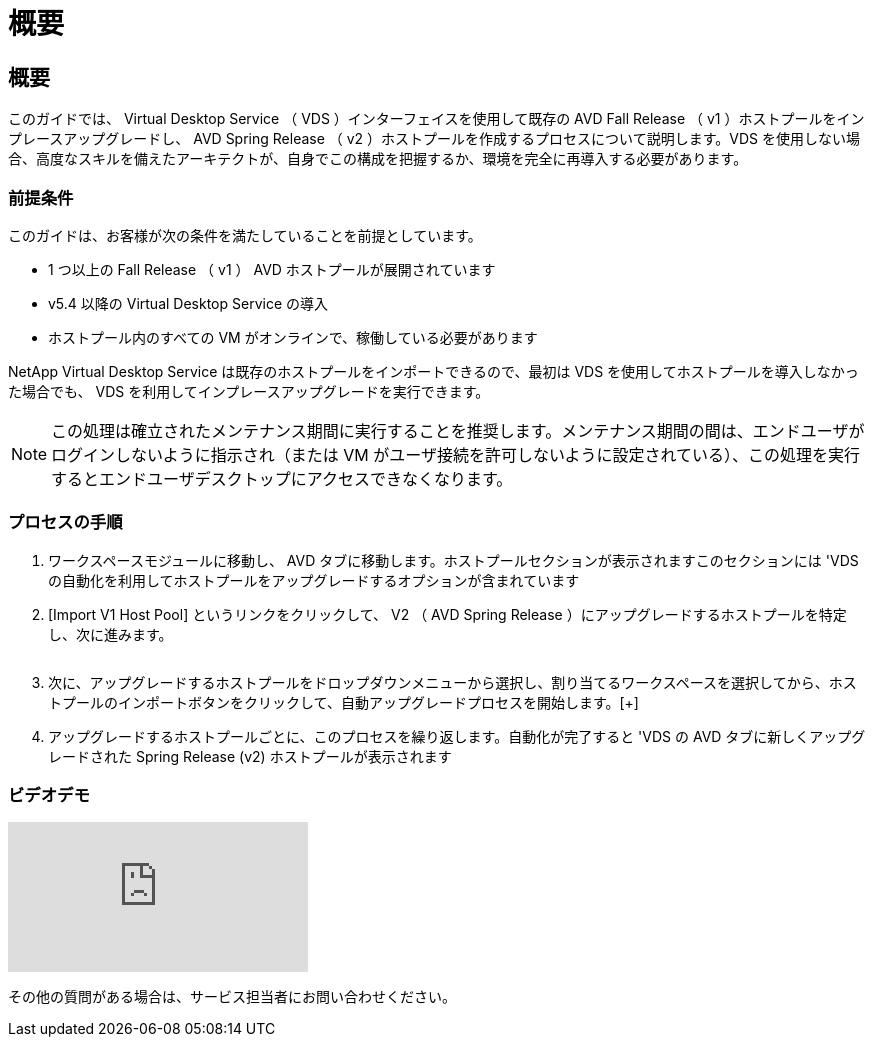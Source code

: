 = 概要
:allow-uri-read: 




== 概要

このガイドでは、 Virtual Desktop Service （ VDS ）インターフェイスを使用して既存の AVD Fall Release （ v1 ）ホストプールをインプレースアップグレードし、 AVD Spring Release （ v2 ）ホストプールを作成するプロセスについて説明します。VDS を使用しない場合、高度なスキルを備えたアーキテクトが、自身でこの構成を把握するか、環境を完全に再導入する必要があります。



=== 前提条件

.このガイドは、お客様が次の条件を満たしていることを前提としています。
* 1 つ以上の Fall Release （ v1 ） AVD ホストプールが展開されています
* v5.4 以降の Virtual Desktop Service の導入
* ホストプール内のすべての VM がオンラインで、稼働している必要があります


NetApp Virtual Desktop Service は既存のホストプールをインポートできるので、最初は VDS を使用してホストプールを導入しなかった場合でも、 VDS を利用してインプレースアップグレードを実行できます。


NOTE: この処理は確立されたメンテナンス期間に実行することを推奨します。メンテナンス期間の間は、エンドユーザがログインしないように指示され（または VM がユーザ接続を許可しないように設定されている）、この処理を実行するとエンドユーザデスクトップにアクセスできなくなります。



=== プロセスの手順

. ワークスペースモジュールに移動し、 AVD タブに移動します。ホストプールセクションが表示されますこのセクションには 'VDS の自動化を利用してホストプールをアップグレードするオプションが含まれています
. [Import V1 Host Pool] というリンクをクリックして、 V2 （ AVD Spring Release ）にアップグレードするホストプールを特定し、次に進みます。
+
image:upgrade1.png[""]

. 次に、アップグレードするホストプールをドロップダウンメニューから選択し、割り当てるワークスペースを選択してから、ホストプールのインポートボタンをクリックして、自動アップグレードプロセスを開始します。[+]image:upgrade2.png[""]
. アップグレードするホストプールごとに、このプロセスを繰り返します。自動化が完了すると 'VDS の AVD タブに新しくアップグレードされた Spring Release (v2) ホストプールが表示されます




=== ビデオデモ

video::e4T_Ze6IlMo[youtube, ]
その他の質問がある場合は、サービス担当者にお問い合わせください。
